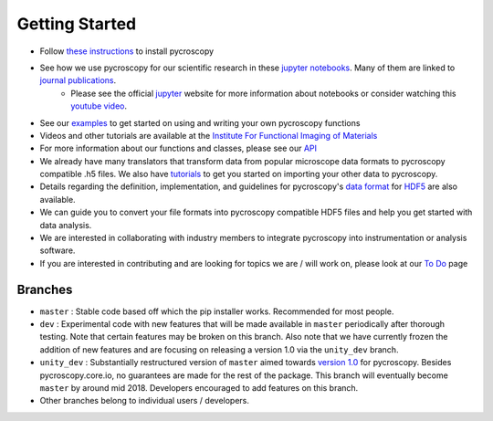 Getting Started
---------------
* Follow `these instructions <https://pycroscopy.github.io/pycroscopy/install.html>`_ to install pycroscopy
* See how we use pycroscopy for our scientific research in these `jupyter notebooks <http://nbviewer.jupyter.org/github/pycroscopy/pycroscopy/tree/master/jupyter_notebooks/>`_. Many of them are linked to `journal publications <https://pycroscopy.github.io/pycroscopy/papers_conferences.html>`_.
	* Please see the official `jupyter <http://jupyter.org>`_ website for more information about notebooks or consider watching this `youtube video <https://www.youtube.com/watch?v=HW29067qVWk>`_.
* See our `examples <https://pycroscopy.github.io/pycroscopy/auto_examples/index.html>`_ to get started on using and writing your own pycroscopy functions
* Videos and other tutorials are available at the `Institute For Functional Imaging of Materials <http://ifim.ornl.gov/resources.html>`_ 
* For more information about our functions and classes, please see our `API <https://pycroscopy.github.io/pycroscopy/api.html>`_
* We already have many translators that transform data from popular microscope data formats to pycroscopy compatible .h5 files. We also have `tutorials  <https://pycroscopy.github.io/pycroscopy/auto_examples/dev_tutorials/plot_tutorial_01_translator.html>`_ to get you started on importing your other data to pycroscopy. 
* Details regarding the definition, implementation, and guidelines for pycroscopy's `data format <https://pycroscopy.github.io/pycroscopy/data_format.html>`_ for `HDF5 <https://github.com/pycroscopy/pycroscopy/blob/master/docs/Pycroscopy_Data_Formatting.pdf>`_ are also available. 
* We can guide you to convert your file formats into pycroscopy compatible HDF5 files and help you get started with data analysis.
* We are interested in collaborating with industry members to integrate pycroscopy into instrumentation or analysis software.
* If you are interested in contributing and are looking for topics we are / will work on, please look at our `To Do <https://github.com/pycroscopy/pycroscopy/blob/master/ToDo.rst>`_ page

Branches
~~~~~~~~
* ``master`` : Stable code based off which the pip installer works. Recommended for most people.
* ``dev`` : Experimental code with new features that will be made available in ``master`` periodically after thorough testing. Note that certain features may be broken on this branch. Also note that we have currently frozen the addition of new features and are focusing on releasing a version 1.0 via the ``unity_dev`` branch. 
* ``unity_dev`` : Substantially restructured version of ``master`` aimed towards `version 1.0 <https://github.com/pycroscopy/pycroscopy/blob/master/ToDo.rst#v-1-0-goals>`_ for pycroscopy. Besides pycroscopy.core.io, no guarantees are made for the rest of the package. This branch will eventually become ``master`` by around mid 2018. Developers encouraged to add features on this branch.  
* Other branches belong to individual users / developers.
